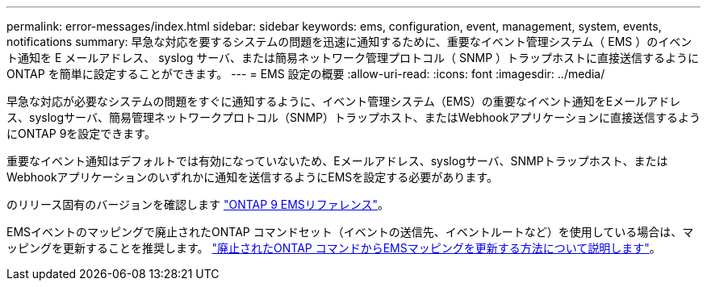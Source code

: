 ---
permalink: error-messages/index.html 
sidebar: sidebar 
keywords: ems, configuration, event, management, system, events, notifications 
summary: 早急な対応を要するシステムの問題を迅速に通知するために、重要なイベント管理システム（ EMS ）のイベント通知を E メールアドレス、 syslog サーバ、または簡易ネットワーク管理プロトコル（ SNMP ）トラップホストに直接送信するように ONTAP を簡単に設定することができます。 
---
= EMS 設定の概要
:allow-uri-read: 
:icons: font
:imagesdir: ../media/


[role="lead"]
早急な対応が必要なシステムの問題をすぐに通知するように、イベント管理システム（EMS）の重要なイベント通知をEメールアドレス、syslogサーバ、簡易管理ネットワークプロトコル（SNMP）トラップホスト、またはWebhookアプリケーションに直接送信するようにONTAP 9を設定できます。

重要なイベント通知はデフォルトでは有効になっていないため、Eメールアドレス、syslogサーバ、SNMPトラップホスト、またはWebhookアプリケーションのいずれかに通知を送信するようにEMSを設定する必要があります。

のリリース固有のバージョンを確認します link:https://docs.netapp.com/us-en/ontap-ems-9131/["ONTAP 9 EMSリファレンス"^]。

EMSイベントのマッピングで廃止されたONTAP コマンドセット（イベントの送信先、イベントルートなど）を使用している場合は、マッピングを更新することを推奨します。 link:https://docs.netapp.com/us-en/ontap/error-messages/convert-ems-routing-to-notifications-task.html["廃止されたONTAP コマンドからEMSマッピングを更新する方法について説明します"^]。
